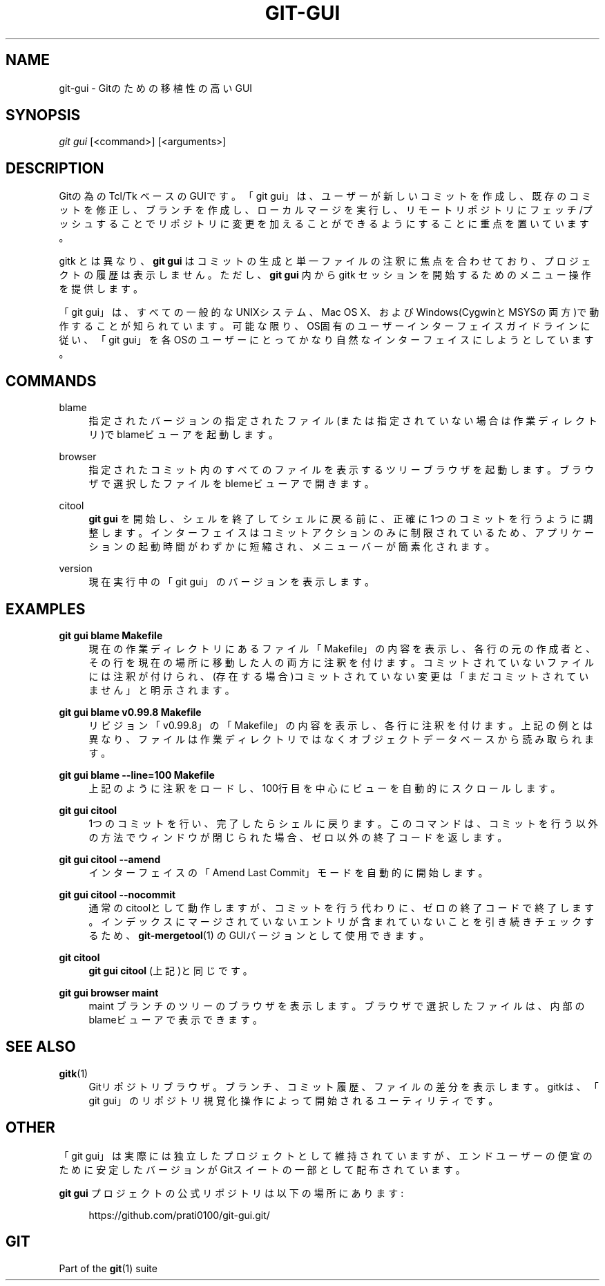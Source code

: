 '\" t
.\"     Title: git-gui
.\"    Author: [FIXME: author] [see http://docbook.sf.net/el/author]
.\" Generator: DocBook XSL Stylesheets v1.79.1 <http://docbook.sf.net/>
.\"      Date: 12/10/2022
.\"    Manual: Git Manual
.\"    Source: Git 2.38.0.rc1.238.g4f4d434dc6.dirty
.\"  Language: English
.\"
.TH "GIT\-GUI" "1" "12/10/2022" "Git 2\&.38\&.0\&.rc1\&.238\&.g" "Git Manual"
.\" -----------------------------------------------------------------
.\" * Define some portability stuff
.\" -----------------------------------------------------------------
.\" ~~~~~~~~~~~~~~~~~~~~~~~~~~~~~~~~~~~~~~~~~~~~~~~~~~~~~~~~~~~~~~~~~
.\" http://bugs.debian.org/507673
.\" http://lists.gnu.org/archive/html/groff/2009-02/msg00013.html
.\" ~~~~~~~~~~~~~~~~~~~~~~~~~~~~~~~~~~~~~~~~~~~~~~~~~~~~~~~~~~~~~~~~~
.ie \n(.g .ds Aq \(aq
.el       .ds Aq '
.\" -----------------------------------------------------------------
.\" * set default formatting
.\" -----------------------------------------------------------------
.\" disable hyphenation
.nh
.\" disable justification (adjust text to left margin only)
.ad l
.\" -----------------------------------------------------------------
.\" * MAIN CONTENT STARTS HERE *
.\" -----------------------------------------------------------------
.SH "NAME"
git-gui \- Gitのための移植性の高いGUI
.SH "SYNOPSIS"
.sp
.nf
\fIgit gui\fR [<command>] [<arguments>]
.fi
.sp
.SH "DESCRIPTION"
.sp
Gitの為の Tcl/Tk ベースのGUIです。「git gui」は、ユーザーが新しいコミットを作成し、既存のコミットを修正し、ブランチを作成し、ローカルマージを実行し、リモートリポジトリにフェッチ/プッシュすることでリポジトリに変更を加えることができるようにすることに重点を置いています。
.sp
gitk とは異なり、 \fBgit gui\fR はコミットの生成と単一ファイルの注釈に焦点を合わせており、プロジェクトの履歴は表示しません。 ただし、 \fBgit gui\fR 内から gitk セッションを開始するためのメニュー操作を提供します。
.sp
「git gui」は、すべての一般的なUNIXシステム、Mac OS X、およびWindows(CygwinとMSYSの両方)で動作することが知られています。可能な限り、OS固有のユーザーインターフェイスガイドラインに従い、「git gui」を各OSのユーザーにとってかなり自然なインターフェイスにしようとしています。
.SH "COMMANDS"
.PP
blame
.RS 4
指定されたバージョンの指定されたファイル(または指定されていない場合は作業ディレクトリ)でblameビューアを起動します。
.RE
.PP
browser
.RS 4
指定されたコミット内のすべてのファイルを表示するツリーブラウザを起動します。ブラウザで選択したファイルをblemeビューアで開きます。
.RE
.PP
citool
.RS 4
\fBgit gui\fR
を開始し、シェルを終了してシェルに戻る前に、正確に1つのコミットを行うように調整します。インターフェイスはコミットアクションのみに制限されているため、アプリケーションの起動時間がわずかに短縮され、メニューバーが簡素化されます。
.RE
.PP
version
.RS 4
現在実行中の「git gui」のバージョンを表示します。
.RE
.SH "EXAMPLES"
.PP
\fBgit gui blame Makefile\fR
.RS 4
現在の作業ディレクトリにあるファイル「Makefile」の内容を表示し、各行の元の作成者と、その行を現在の場所に移動した人の両方に注釈を付けます。コミットされていないファイルには注釈が付けられ、(存在する場合)コミットされていない変更は「まだコミットされていません」と明示されます。
.RE
.PP
\fBgit gui blame v0\&.99\&.8 Makefile\fR
.RS 4
リビジョン「v0\&.99\&.8」の「Makefile」の内容を表示し、各行に注釈を付けます。上記の例とは異なり、ファイルは作業ディレクトリではなくオブジェクトデータベースから読み取られます。
.RE
.PP
\fBgit gui blame \-\-line=100 Makefile\fR
.RS 4
上記のように注釈をロードし、100行目を中心にビューを自動的にスクロールします。
.RE
.PP
\fBgit gui citool\fR
.RS 4
1つのコミットを行い、完了したらシェルに戻ります。このコマンドは、コミットを行う以外の方法でウィンドウが閉じられた場合、ゼロ以外の終了コードを返します。
.RE
.PP
\fBgit gui citool \-\-amend\fR
.RS 4
インターフェイスの「Amend Last Commit」モードを自動的に開始します。
.RE
.PP
\fBgit gui citool \-\-nocommit\fR
.RS 4
通常のcitoolとして動作しますが、コミットを行う代わりに、ゼロの終了コードで終了します。インデックスにマージされていないエントリが含まれていないことを引き続きチェックするため、
\fBgit-mergetool\fR(1)
のGUIバージョンとして使用できます。
.RE
.PP
\fBgit citool\fR
.RS 4
\fBgit gui citool\fR
(上記)と同じです。
.RE
.PP
\fBgit gui browser maint\fR
.RS 4
maint ブランチのツリーのブラウザを表示します。ブラウザで選択したファイルは、内部のblameビューアで表示できます。
.RE
.SH "SEE ALSO"
.PP
\fBgitk\fR(1)
.RS 4
Gitリポジトリブラウザ。 ブランチ、コミット履歴、ファイルの差分を表示します。 gitkは、「git gui」のリポジトリ視覚化操作によって開始されるユーティリティです。
.RE
.SH "OTHER"
.sp
「git gui」は実際には独立したプロジェクトとして維持されていますが、エンドユーザーの便宜のために安定したバージョンがGitスイートの一部として配布されています。
.sp
\fBgit gui\fR プロジェクトの公式リポジトリは以下の場所にあります:
.sp
.if n \{\
.RS 4
.\}
.nf
https://github\&.com/prati0100/git\-gui\&.git/
.fi
.if n \{\
.RE
.\}
.SH "GIT"
.sp
Part of the \fBgit\fR(1) suite
